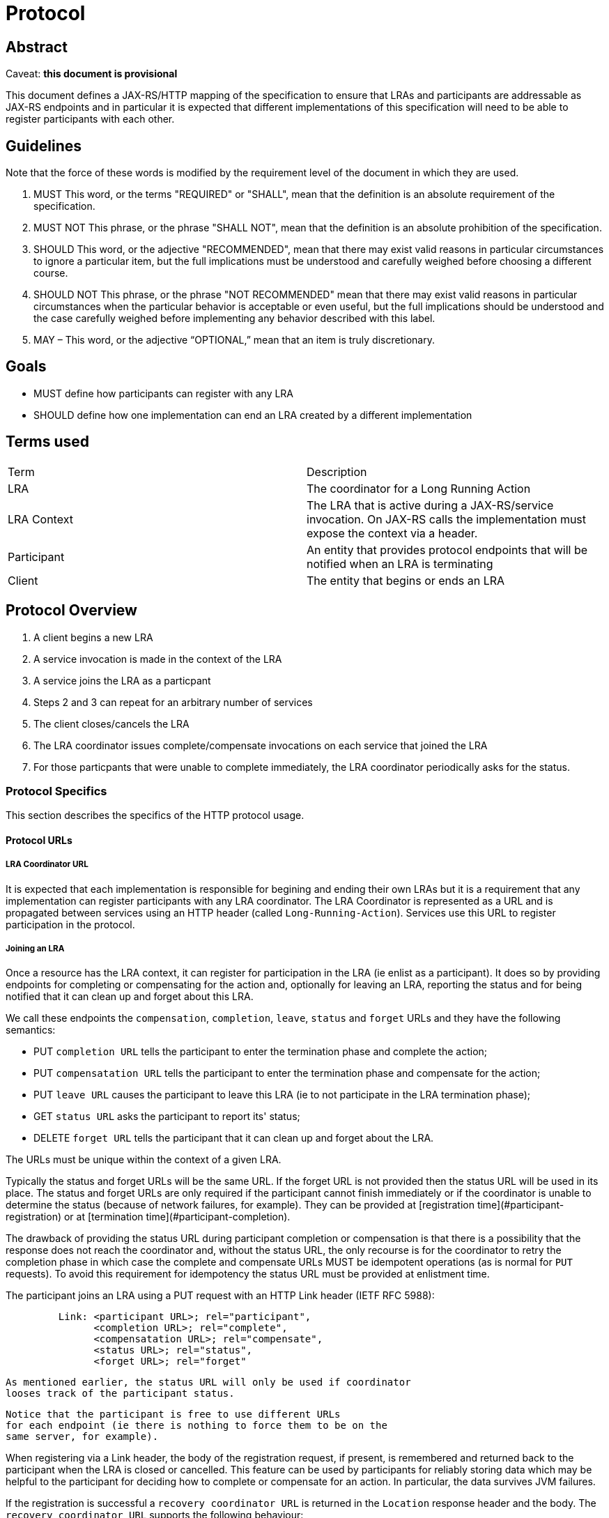 //
// Copyright (c) 2018 Eclipse Microprofile Contributors:
// See overview.adoc
//
// Licensed under the Apache License, Version 2.0 (the "License");
// you may not use this file except in compliance with the License.
// You may obtain a copy of the License at
//
//     http://www.apache.org/licenses/LICENSE-2.0
//
// Unless required by applicable law or agreed to in writing, software
// distributed under the License is distributed on an "AS IS" BASIS,
// WITHOUT WARRANTIES OR CONDITIONS OF ANY KIND, either express or implied.
// See the License for the specific language governing permissions and
// limitations under the License.
//

=  Protocol

== Abstract

Caveat: *this document is provisional*

This document defines a JAX-RS/HTTP mapping of the specification to ensure that LRAs and participants are addressable as JAX-RS endpoints and in particular it is expected that different implementations of this specification will need to be able to register participants with each other.

== Guidelines

Note that the force of these words is modified by the requirement level of the document in which they are used.

1. MUST   This word, or the terms "REQUIRED" or "SHALL", mean that the
  definition is an absolute requirement of the specification.

2. MUST NOT   This phrase, or the phrase "SHALL NOT", mean that the
  definition is an absolute prohibition of the specification.

3. SHOULD   This word, or the adjective "RECOMMENDED", mean that there
  may exist valid reasons in particular circumstances to ignore a
  particular item, but the full implications must be understood and
  carefully weighed before choosing a different course.

4. SHOULD NOT   This phrase, or the phrase "NOT RECOMMENDED" mean that
  there may exist valid reasons in particular circumstances when the
  particular behavior is acceptable or even useful, but the full
  implications should be understood and the case carefully weighed
  before implementing any behavior described with this label.

5. MAY – This word, or the adjective “OPTIONAL,” mean that an item is truly discretionary.


== Goals

* MUST define how participants can register with any LRA
* SHOULD define how one implementation can end an LRA created by a different implementation

== Terms used

|===
| Term       | Description
| LRA
| The coordinator for a Long Running Action

| LRA Context
| The LRA that is active during a JAX-RS/service invocation. On JAX-RS calls the implementation must expose the context via a header.

| Participant
| An entity that provides protocol endpoints that will be notified when an LRA is terminating

| Client
| The entity that begins or ends an LRA
|===

== Protocol Overview

1. A client begins a new LRA
2. A service invocation is made in the context of the LRA
3. A service joins the LRA as a particpant
4. Steps 2 and 3 can repeat for an arbitrary number of services
5. The client closes/cancels the LRA
6. The LRA coordinator issues complete/compensate invocations on each service that joined the LRA
7. For those particpants that were unable to complete immediately, the LRA coordinator periodically asks for the status.

=== Protocol Specifics
This section describes the specifics of the HTTP protocol usage.

==== Protocol URLs

===== LRA Coordinator URL

It is expected that each implementation is responsible for begining and ending their own LRAs but it is a requirement that any implementation can register participants with any LRA coordinator. The LRA Coordinator is represented as a URL and is propagated between services using an HTTP header (called `Long-Running-Action`). Services use this URL to register participation in the protocol.

===== Joining an LRA

Once a resource has the LRA context, it can register for participation in the LRA (ie enlist as a participant). It does so by providing endpoints for completing or compensating for the action and, optionally for leaving an LRA, reporting the status and for being notified that it can clean up and forget about this LRA.

We call these endpoints the `compensation`, `completion`, `leave`, `status` and `forget` URLs and they have the following semantics:

   - PUT `completion URL` tells the participant to enter the termination
     phase and  complete the action;
   - PUT `compensatation URL` tells the participant to enter the termination
     phase and  compensate for the action;
   - PUT `leave URL` causes the participant to leave this LRA (ie to not participate in the LRA termination phase);
   - GET `status URL` asks the participant to report its' status;
   - DELETE `forget URL` tells the participant that it can clean up and
     forget about the LRA.

The URLs must be unique within the context of a given LRA.

Typically the status and forget URLs will be the same URL.
If the forget URL is not provided then the status URL will be used in its place.
The status and forget URLs are only required if the participant cannot
finish immediately or if the coordinator is unable to determine the
status (because of network failures, for example). They can be provided
at [registration time](#participant-registration) or at
[termination time](#participant-completion).

The drawback of providing the status URL during participant completion
or compensation is that there is a possibility that the response does
not reach the coordinator and, without the status URL, the only recourse
is for the coordinator to retry the completion phase in which case the
complete and compensate URLs MUST be idempotent operations (as is normal
for `PUT` requests). To avoid this requirement for idempotency the
status URL must be provided at enlistment time.

The participant joins an LRA using a PUT request with an HTTP Link header (IETF RFC 5988):
       
```
         Link: <participant URL>; rel="participant",
               <completion URL>; rel="complete",
               <compensatation URL>; rel="compensate",
               <status URL>; rel="status",
               <forget URL>; rel="forget"
```
   As mentioned earlier, the status URL will only be used if coordinator
   looses track of the participant status.

   Notice that the participant is free to use different URLs
   for each endpoint (ie there is nothing to force them to be on the
   same server, for example).

When registering via a Link header, the body of the registration request,
if present, is remembered and returned back to the participant when the
LRA is closed or cancelled. This feature can
be used by participants for reliably storing data which may be helpful
to the participant for deciding how to complete or compensate for an
action. In particular, the data survives JVM failures. 

If the registration is successful a `recovery coordinator URL` is
returned in the `Location` response header and the body.
The `recovery coordinator URL` supports the following behaviour:

   - performing a GET on it will return the original `participant URL`;  
   - performing a PUT on it will overwrite the old `participant URL`
     with the new one supplied. If the participant is in need of recovery
     then this operation will trigger a recovery attempt (ie the 
     participant will be asked ot either compensate or complete depending
     on whether the LRA was cancelled or closed);
   - performing a DELETE, HEAD or POST will return a `401 Unauthorized`;
   
It is expected that specification implementors durably record which
participants are enlisted in an LRA in order to guarantee that the
LRA can make progress in failure recovery scenarios (otherwise the
"all or nothing" nature of the model could not be guaranteed).

When a participant is registered with a LRA, the entity performing the
registration can supply a number of query strings (for example `{participant
URL}?TimeLimit=300`) which may be used by the coordinator and business
application to influence the overall outcome of the activity. The currently
supported query strings are:

   * `TimeLimit`: the time limit (in milliseconds, although the java
     annotation based support makes the unit configurable) that the
     participant can guarantee that it can compensate the work performed
     by the service. After this time period has elapsed, it may no longer
     be possible to undo the work within the scope of this (or any
     enclosing) LRA and the compensate URL will be invoked. It may
     therefore be necessary for the application or service to start
     other activities to explicitly try to compensate this work. The
     application or coordinator may use this information to control the
     lifecycle of a LRA.

===== Participant Completion

The participant is expected to respond to termination requests using the standard LRA annotations descibed elsewhere in this specification (@Compensate, @Complete, @Status and @Forget). To recap, valid response codes from the participant to compensate or complete callbacks are:

   1. `204 No Content` and no body
      to indicate that the participant finished successfully.
      The participant can assume that it can clean up.
      If subsequently asked again to finish it should return
      `404 Not Found` in which case the coordinator assumes that
      the participant must have previously terminated successfully.
   2. `202 Accepted` if it cannot terminate immediately
      and the coordinator should monitor the eventual outcome via
      the `status URL`
      The participant MAY include a `status` URL in the `Location`
      header which, if present, will be used in place of any existing
      participant status and forget URLs provided at enlistment time.
      If the coordinator does not get the response and does not have
      a status URL it will periodically retry the completion request.
      And if the coordinator does not have the status URL because
      the participant never provided one then it will mark the
      participant as permanently failed (ie returning 202 and not
      providing a status URL is unsafe).
   3. `200 OK` with a content body
      to indicate that the participant could not finish. The content
      should contain the status string `FailedToCompensate` (if asked
      to compensate) or `FailedToComplete` (if asked to complete).
      The coordinator will log the participant as failed and no longer
      make requests to it.

If the coordinator receives any other response codes it will
periodically ask for the status or retry the completion if it does not
have a status URL.

If the participant replies with `410 Gone` or `404 Not Found`
it can be assumed by the coordinator that the participant has finished
successfully (ie completed if it was asked to complete and compensated
if it was asked to compensate).

Note that if a participant cannot complete or compensate it must be able
to report the status until it is told to forget via a `DELETE` request to
status URL.

===== Reporting the Participant Status

A participant reports its status by a method marked with the @Status annotation. To recap, methods marked with the @Status annotation respond to `GET` requests and the method will return the [current status](#participant-state-model) of the participant in the
response body, or `404 Not Found` if the participant is no longer present
or `412 Precondition Failed` if the participant has not yet been asked to
complete or compensate.

If a participants' status is reported as `FailedToCompensate` or
`FailedToComplete` the coordinator SHOULD log the condition and
mark it as permanently failed. It SHOUILD then issue an HTTP `DELETE`
request to the forget URL. On success the coordinator forgets about 
the participant (ie it will no longer send any further requests to the
participant). If the `DELETE` request fails, the recovery system will
periodically replay delete request.

If a participants' status is reported as `Compensated` or `Completed`
then the coordinator will forget about the participant (ie will
no longer send requests to it).

If the coordinator believes that a participants' status is
`Compensating` or `Completing` the recovery system will periodically
retry the complete or compensate requests until it receives a different
status. A participant is placed in this state if:

   - the compensate or complete response was anything other than
     `200 OK`
   - the participant reports that that is what its status is.

===== JAX-RS Requirements and Examples

The following code snippet demonstrates how to start an LRA in one method and close
it in a different method:

[source,java]
----
  @POST
  @Path("/book")
  @Produces(MediaType.APPLICATION_JSON)
  @LRA(value = LRA.Type.REQUIRED,
       delayClose = true) // the LRA will continue to run when the method finishes
  public Response bookTrip(...) { ... }

  @PUT
  @Path("/confirm")
  @Produces(MediaType.APPLICATION_JSON)
  @Consumes(MediaType.APPLICATION_JSON)
  @LRA(LRA.Type.SUPPORTS,
       terminal = true) // the confirmation should trigger the closing of the LRA started in the bookTrip bean method
  public Booking confirmTrip(Booking booking) throws BookingException { ... }
----

When an LRA is present it MUST be made available to the business logic
via <<source-LRA,request and response headers>> for example

[source,java]
----
  @PUT
  @Path("/confirm")
  @Produces(MediaType.APPLICATION_JSON)
  @LRA(LRA.Type.SUPPORTS, terminal = true)
  public Booking confirmTrip(
      @HeaderParam(LRAClient.LRA_HTTP_HEADER) String lraId) { ... }
----

[[compensating-activities]]
==== Compensating Activities

The application developer indicates which JAX-RS method to use for a compensating
activity by annotating it with both the `@Compensate` the JAX-RS
`@PUT` annotations. Whenever the associated resource is invoked in the context of
an LRA the endpoint corresponding to the `@Compensate` method MUST be enlisted with
the LRA. If the LRA is subsequently cancelled the compensation method MUST be invoked
by the LRA coordinator. For example:

[source,java]
----
  @PUT
  @Path("/compensate")
  @Produces(MediaType.APPLICATION_JSON)
  @Compensate
  public Response compensateWork(
      @HeaderParam(LRAClient.LRA_HTTP_HEADER) String lraId) {
    // compensate for whatever activity the business logic has associated with lraId
  }
----

The resource class MAY also contain a method marked with the `@Complete` and the
JAX-RS `@PUT` annotations. If such a method is present then the LRA
coordinator MUST invoke the method when the associated LRA is closed.
Typically the resource would use this call to perform any clean up actions. The
method is optional since such clean up actions may not be necessary, for example
consider an online store that takes provisional bookings which are automatically
timed out if not confirmed within a predefined period.

If the participant resource knows that it will never be able to compensate
then the activity SHOULD return a `200 OK` status code and content body
with the literal string `FailedToCompensate`. If it returns any other
content the coordinator will call the JAX-RS endpoint declared by the
`@Status` method to obtain the status. If the `@Status` method is not
present the condition SHOULD be logged and this participant will be
dropped by the coordinator (ie the participant should avoid this
circumstance). Similar remarks apply if the resource method knows that it
will never be able to complete.

If the resource cannot perform a compensation or completion activity
immediately the termination method MUST indicate the condition. In this
case the LRA coordinator will need to monitor the progress of the
participant and the developer should either provide a `@GET` method
annotated with `@Status` which must return a
<<participant-state-model,string representation of the status>>
or expect the participant to be called again (ie the method
must be idempotent). The resource indicates that it cannot finish
immediately by either

* returning a `202 Accepted` HTTP status code or
* the method is marked as a JAX-RS asynchronous method (using the
`javax.ws.rs.container.Suspended` annotation).

When the coordinator knows it has the final status it will inform the
participant that it can clean up. The developer indicates which method
to use for this purpose by annotating one of the methods with the JAX-RS
`@DELETE` and the `@Forget` annotations. If the developer wishes to report
the status using some other resource then it MAY provide a status
URL in the response Location header of the complete/compensate endpoint
invocation. If the developer has not provided a status URL then a warning
is logged when the asynchronous termination method finishes.

If the `@Compensate` or `@Complete` annotation is present on multiple methods
then an arbitrary one is chosen. If the annotation is not accompanied by
a JAX-RS `@PUT` annotation the error should be reported using a JAX-RS
exception mapper that maps to a `412 Precondition Failed` HTTP status code.

[[timing-out-lras-and-compensators]]
==== Timing out LRAs and Participants

The ability to compensate may be a transient capability of a service so
participants (and LRAs) can be timed out. When the time limit is reached
participants will be notified via their compensation.

To set such a time limit use the `@TimeLimit` annotation, for example:

[source,java]
----
  @GET
  @Path("/doitASAP")
  @Produces(MediaType.APPLICATION_JSON)
  @TimeLimit(limit = 100, unit = TimeUnit.MILLISECONDS)
  @LRA(value = LRA.Type.REQUIRED)
  public Response theClockIsTicking(
      @HeaderParam(LRAClient.LRA_HTTP_HEADER) String lraId) {...}
----

[[reporting-the-status-of-a-participant]]
==== Reporting the status of a participant

As alluded to above, participants can provide a method for reporting the
status of the participant by annotating one of the methods with the
`@Status` annotation. The method is required when at least one the
participant methods that is annotated with `@Compensate` or `@Complete`
is not able to complete the task immediately. If the participant has not
finished - ie. it has not yet been asked to `@Compensate` or `@Complete`
it should report the error using a JAX-RS exception mapper that maps to
a `412 Precondition Failed` HTTP status code (such as
<<source-IllegalLRAStateException,IllegalLRAStateException>> or InvalidStateException).
Otherwise the response entity must correspond to one of the
<<source-ConpensatorStatus,ConpensatorStatus enum values (as reported by the enum `name()` method)>>

Notice that the enum constants correspond to
<<participant-state-model,participant state model>>

[[forgetting-an-lra]]
==== Forgetting an LRA

If a participant is unable to complete or compensate immediately then it
must remember the fact until explicitly told that it can clean up using
the `@Forget` annotation. The method annotated with the `@Forget`
annotation is a standard REST endpoint expected to be used with JAX-RS
`@DELETE` annotation.

== Security

== Appendix A: REST interface specifications

|===
| Context       | Verb          | Status Code  | Response
|===

=== Response Codes and status mappings

=== JSON Schema:
